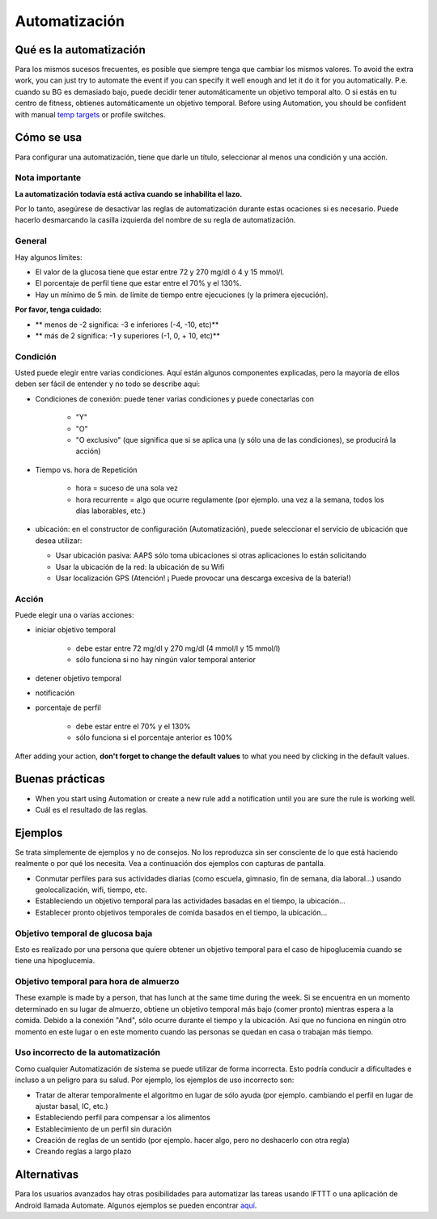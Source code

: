 Automatización
**************************************************

Qué es la automatización
==================================================
Para los mismos sucesos frecuentes, es posible que siempre tenga que cambiar los mismos valores. To avoid the extra work, you can just try to automate the event if you can specify it well enough and let it do it for you automatically. P.e. cuando su BG es demasiado bajo, puede decidir tener automáticamente un objetivo temporal alto. O si estás en tu centro de fitness, obtienes automáticamente un objetivo temporal. Before using Automation, you should be confident with manual `temp targets <./temptarget.html>`_ or profile switches. 

.. imagen:: ../images/Automation_ConditionAction_RC3.png
  :alt: Condición de automatización + acción

Cómo se usa
==================================================
Para configurar una automatización, tiene que darle un título, seleccionar al menos una condición y una acción. 

Nota importante
--------------------------------------------------
**La automatización todavía está activa cuando se inhabilita el lazo.**

Por lo tanto, asegúrese de desactivar las reglas de automatización durante estas ocaciones si es necesario. Puede hacerlo desmarcando la casilla izquierda del nombre de su regla de automatización.

.. imagen:: ../images/Automation_ActivateDeactivate.png
  :alt: Activación y desactivación de la regla de automatización

General
--------------------------------------------------
Hay algunos límites:

* El valor de la glucosa tiene que estar entre 72 y 270 mg/dl ó 4 y 15 mmol/l.
* El porcentaje de perfil tiene que estar entre el 70% y el 130%.
* Hay un mínimo de 5 min. de límite de tiempo entre ejecuciones (y la primera ejecución).

**Por favor, tenga cuidado:**

* ** menos de -2 significa: -3 e inferiores (-4, -10, etc)**
* ** más de 2 significa: -1 y superiores (-1, 0, + 10, etc)**


Condición
--------------------------------------------------
Usted puede elegir entre varias condiciones. Aquí están algunos componentes explicadas, pero la mayoría de ellos deben ser fácil de entender y no todo se describe aquí:

* Condiciones de conexión: puede tener varias condiciones y puede conectarlas con 

   * "Y"
   * "O"
   * "O exclusivo" (que significa que si se aplica una (y sólo una de las condiciones), se producirá la acción)
   
* Tiempo vs. hora de Repetición

   * hora = suceso de una sola vez
   * hora recurrente = algo que ocurre regulamente (por ejemplo. una vez a la semana, todos los días laborables, etc.)
   
* ubicación: en el constructor de configuración (Automatización), puede seleccionar el servicio de ubicación que desea utilizar:

  * Usar ubicación pasiva: AAPS sólo toma ubicaciones si otras aplicaciones lo están solicitando
  * Usar la ubicación de la red: la ubicación de su Wifi
  * Usar localización GPS (Atención! ¡ Puede provocar una descarga excesiva de la batería!)
  
Acción
--------------------------------------------------
Puede elegir una o varias acciones: 

* iniciar objetivo temporal 

   * debe estar entre 72 mg/dl y 270 mg/dl (4 mmol/l y 15 mmol/l)
   * sólo funciona si no hay ningún valor temporal anterior
   
* detener objetivo temporal
* notificación
* porcentaje de perfil

   * debe estar entre el 70% y el 130% 
   * sólo funciona si el porcentaje anterior es 100%

After adding your action, **don't forget to change the default values** to what you need by clicking in the default values.
 
.. imagen:: ../images/Automation_Default_V2_5.png
  :alt: Valor por omisión de automatización frente a. valores del usuario

Buenas prácticas
==================================================
* When you start using Automation or create a new rule add a notification until you are sure the rule is working well.
* Cuál es el resultado de las reglas.

Ejemplos
==================================================
Se trata simplemente de ejemplos y no de consejos. No los reproduzca sin ser consciente de lo que está haciendo realmente o por qué los necesita. Vea a continuación dos ejemplos con capturas de pantalla.

* Conmutar perfiles para sus actividades diarias (como escuela, gimnasio, fin de semana, día laboral...) usando geolocalización, wifi, tiempo, etc.
* Estableciendo un objetivo temporal para las actividades basadas en el tiempo, la ubicación...
* Establecer pronto objetivos temporales de comida basados en el tiempo, la ubicación...

Objetivo temporal de glucosa baja
--------------------------------------------------
.. imagen:: ../images/Automation2.png
  :alt: Automation2

Esto es realizado por una persona que quiere obtener un objetivo temporal para el caso de hipoglucemia cuando se tiene una hipoglucemia.

Objetivo temporal para hora de almuerzo
--------------------------------------------------
.. imagen:: ../images/Automation3.png
  :alt: Automation3
  
These example is made by a person, that has lunch at the same time during the week. Si se encuentra en un momento determinado en su lugar de almuerzo, obtiene un objetivo temporal más bajo (comer pronto) mientras espera a la comida. Debido a la conexión "And", sólo ocurre durante el tiempo y la ubicación. Así que no funciona en ningún otro momento en este lugar o en este momento cuando las personas se quedan en casa o trabajan más tiempo. 

Uso incorrecto de la automatización
--------------------------------------------------
Como cualquier Automatización de sistema se puede utilizar de forma incorrecta. Esto podría conducir a dificultades e incluso a un peligro para su salud. Por ejemplo, los ejemplos de uso incorrecto son:

* Tratar de alterar temporalmente el algoritmo en lugar de sólo ayuda (por ejemplo. cambiando el perfil en lugar de ajustar basal, IC, etc.)
* Estableciendo perfil para compensar a los alimentos
* Establecimiento de un perfil sin duración
* Creación de reglas de un sentido (por ejemplo. hacer algo, pero no deshacerlo con otra regla)
* Creando reglas a largo plazo

Alternativas
==================================================

Para los usuarios avanzados hay otras posibilidades para automatizar las tareas usando IFTTT o una aplicación de Android llamada Automate. Algunos ejemplos se pueden encontrar `aquí <./automationwithapp.html>`_.
